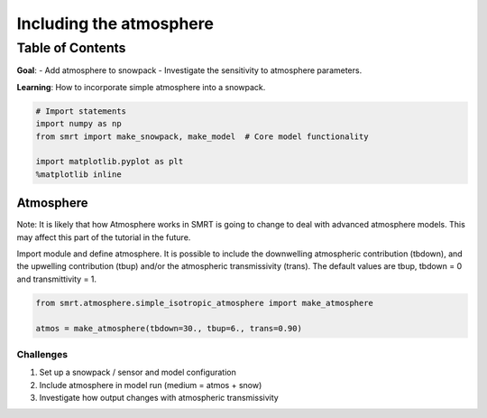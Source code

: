 ################################
Including the atmosphere
################################

Table of Contents
-----------------

**Goal**: - Add atmosphere to snowpack - Investigate the sensitivity to
atmosphere parameters.

**Learning**: How to incorporate simple atmosphere into a snowpack.

.. code:: ipython3

    # Import statements
    import numpy as np
    from smrt import make_snowpack, make_model  # Core model functionality
    
    import matplotlib.pyplot as plt
    %matplotlib inline

Atmosphere
==========

Note: It is likely that how Atmosphere works in SMRT is going to change
to deal with advanced atmosphere models. This may affect this part of
the tutorial in the future.

Import module and define atmosphere. It is possible to include the
downwelling atmospheric contribution (tbdown), and the upwelling
contribution (tbup) and/or the atmospheric transmissivity (trans). The
default values are tbup, tbdown = 0 and transmittivity = 1.

.. code:: ipython3

    from smrt.atmosphere.simple_isotropic_atmosphere import make_atmosphere
    
    atmos = make_atmosphere(tbdown=30., tbup=6., trans=0.90)

Challenges
~~~~~~~~~~

1. Set up a snowpack / sensor and model configuration
2. Include atmosphere in model run (medium = atmos + snow)
3. Investigate how output changes with atmospheric transmissivity

